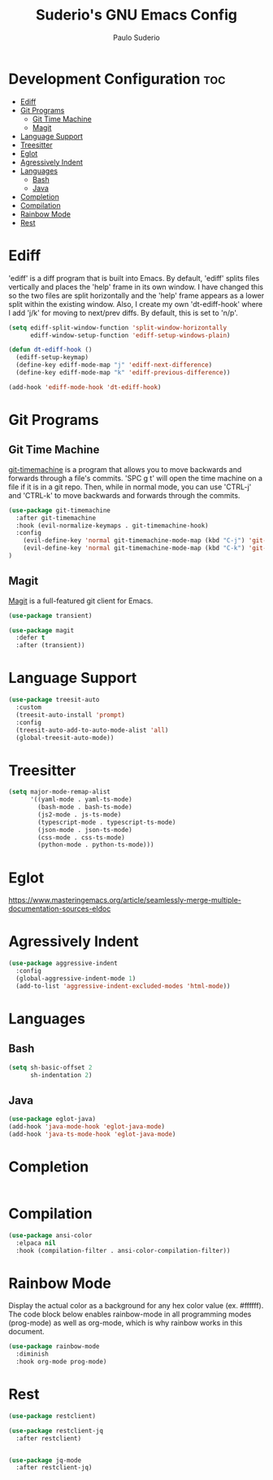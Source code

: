 #+title: Suderio's GNU Emacs Config
#+AUTHOR: Paulo Suderio
#+DESCRIPTION: Suderio's personal Emacs config.
#+STARTUP: showeverything
#+OPTIONS: toc:2
#+PROPERTY: header-args    :tangle yes
* Development Configuration :toc:
- [[#ediff][Ediff]]
- [[#git-programs][Git Programs]]
  - [[#git-time-machine][Git Time Machine]]
  - [[#magit][Magit]]
- [[#language-support][Language Support]]
- [[#treesitter][Treesitter]]
- [[#eglot][Eglot]]
- [[#agressively-indent][Agressively Indent]]
- [[#languages][Languages]]
  - [[#bash][Bash]]
  - [[#java][Java]]
- [[#completion][Completion]]
- [[#compilation][Compilation]]
- [[#rainbow-mode][Rainbow Mode]]
- [[#rest][Rest]]

* Ediff
'ediff' is a diff program that is built into Emacs.  By default, 'ediff' splits files vertically and places the 'help' frame in its own window.  I have changed this so the two files are split horizontally and the 'help' frame appears as a lower split within the existing window.  Also, I create my own 'dt-ediff-hook' where I add 'j/k' for moving to next/prev diffs.  By default, this is set to 'n/p'.

#+begin_src emacs-lisp :tangle yes
(setq ediff-split-window-function 'split-window-horizontally
      ediff-window-setup-function 'ediff-setup-windows-plain)

(defun dt-ediff-hook ()
  (ediff-setup-keymap)
  (define-key ediff-mode-map "j" 'ediff-next-difference)
  (define-key ediff-mode-map "k" 'ediff-previous-difference))

(add-hook 'ediff-mode-hook 'dt-ediff-hook)
#+end_src 
* Git Programs
** Git Time Machine
[[https://github.com/emacsmirror/git-timemachine][git-timemachine]] is a program that allows you to move backwards and forwards through a file's commits.  'SPC g t' will open the time machine on a file if it is in a git repo.  Then, while in normal mode, you can use 'CTRL-j' and 'CTRL-k' to move backwards and forwards through the commits.


#+begin_src emacs-lisp :tangle yes
(use-package git-timemachine
  :after git-timemachine
  :hook (evil-normalize-keymaps . git-timemachine-hook)
  :config
    (evil-define-key 'normal git-timemachine-mode-map (kbd "C-j") 'git-timemachine-show-previous-revision)
    (evil-define-key 'normal git-timemachine-mode-map (kbd "C-k") 'git-timemachine-show-next-revision)
)
#+end_src

** Magit
[[https://magit.vc/manual/][Magit]] is a full-featured git client for Emacs.

#+begin_src emacs-lisp :tangle yes
(use-package transient)

(use-package magit
  :defer t
  :after (transient))
#+end_src
* Language Support
#+begin_src emacs-lisp :tangle yes
(use-package treesit-auto
  :custom
  (treesit-auto-install 'prompt)
  :config
  (treesit-auto-add-to-auto-mode-alist 'all)
  (global-treesit-auto-mode))
#+end_src
* Treesitter
#+begin_src emacs-lisp :tangle yes
(setq major-mode-remap-alist
      '((yaml-mode . yaml-ts-mode)
        (bash-mode . bash-ts-mode)
        (js2-mode . js-ts-mode)
        (typescript-mode . typescript-ts-mode)
        (json-mode . json-ts-mode)
        (css-mode . css-ts-mode)
        (python-mode . python-ts-mode)))
#+end_src

* Eglot
https://www.masteringemacs.org/article/seamlessly-merge-multiple-documentation-sources-eldoc

* Agressively Indent
#+begin_src emacs-lisp
(use-package aggressive-indent
  :config
  (global-aggressive-indent-mode 1)
  (add-to-list 'aggressive-indent-excluded-modes 'html-mode))
#+end_src
* Languages
** Bash
#+begin_src emacs-lisp
(setq sh-basic-offset 2
      sh-indentation 2)

#+end_src
** Java
#+begin_src emacs-lisp
(use-package eglot-java)
(add-hook 'java-mode-hook 'eglot-java-mode)
(add-hook 'java-ts-mode-hook 'eglot-java-mode)

#+end_src

* Completion
#+begin_src emacs-lisp

#+end_src
* Compilation
#+begin_src emacs-lisp
(use-package ansi-color
  :elpaca nil
  :hook (compilation-filter . ansi-color-compilation-filter))

#+end_src
* Rainbow Mode
Display the actual color as a background for any hex color value (ex. #ffffff).  The code block below enables rainbow-mode in all programming modes (prog-mode) as well as org-mode, which is why rainbow works in this document.  

#+begin_src emacs-lisp :tangle yes
(use-package rainbow-mode
  :diminish
  :hook org-mode prog-mode)
#+end_src

* Rest

#+begin_src emacs-lisp :tangle yes
(use-package restclient)

(use-package restclient-jq
  :after restclient)


(use-package jq-mode
  :after restclient-jq)
#+end_src
